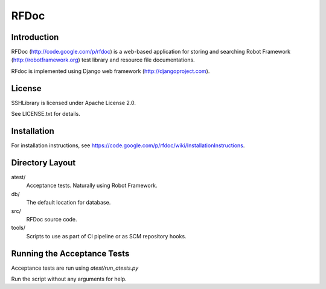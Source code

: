 RFDoc
=====

Introduction
------------

RFDoc (http://code.google.com/p/rfdoc) is a web-based application for storing
and searching Robot Framework (http://robotframework.org) test library and
resource file documentations.

RFdoc is implemented using Django web framework (http://djangoproject.com).


License
-------

SSHLibrary is licensed under Apache License 2.0.

See LICENSE.txt for details.


Installation
------------

For installation instructions, see
https://code.google.com/p/rfdoc/wiki/InstallationInstructions.


Directory Layout
----------------

atest/
    Acceptance tests. Naturally using Robot Framework.

db/
    The default location for database.

src/
    RFDoc source code.

tools/
    Scripts to use as part of CI pipeline or as SCM repository hooks.


Running the Acceptance Tests
----------------------------

Acceptance tests are run using `atest/run_atests.py`

Run the script without any arguments for help.
